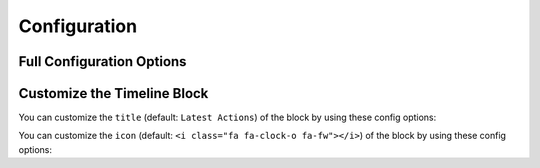 .. index::
    single: Configuration

Configuration
=============

Full Configuration Options
--------------------------

.. configuration-block::

    .. code-block:: yaml

        # config/packages/sonata_timeline.yaml

        sonata_timeline:
            manager_type: orm
            class:
                component:        '%spy_timeline.class.component%'
                action_component: '%spy_timeline.class.action_component%'
                action:           '%spy_timeline.class.action%'
                timeline:         '%spy_timeline.class.timeline%'
                user:             '%sonata.user.admin.user.entity%'

Customize the Timeline Block
----------------------------

You can customize the ``title`` (default: ``Latest Actions``) of the block by using these config options:

.. configuration-block::

    .. code-block:: yaml

        # config/packages/sonata_admin.yaml

        sonata_admin:
            dashboard:
                blocks:
                    - { position: center, type: sonata.timeline.block.timeline, settings: { context: SONATA_ADMIN, max_per_page: 25, title: "My Timeline Block" }}

You can customize the ``icon`` (default: ``<i class="fa fa-clock-o fa-fw"></i>``) of the block by using these config options:

.. configuration-block::

    .. code-block:: yaml

        # config/packages/sonata_admin.yaml

        sonata_admin:
            dashboard:
                blocks:
                    - { position: center, type: sonata.timeline.block.timeline, settings: { context: SONATA_ADMIN, max_per_page: 25, icon: '<i class="fa fa-flag-o fa-fw"></i>' }}
